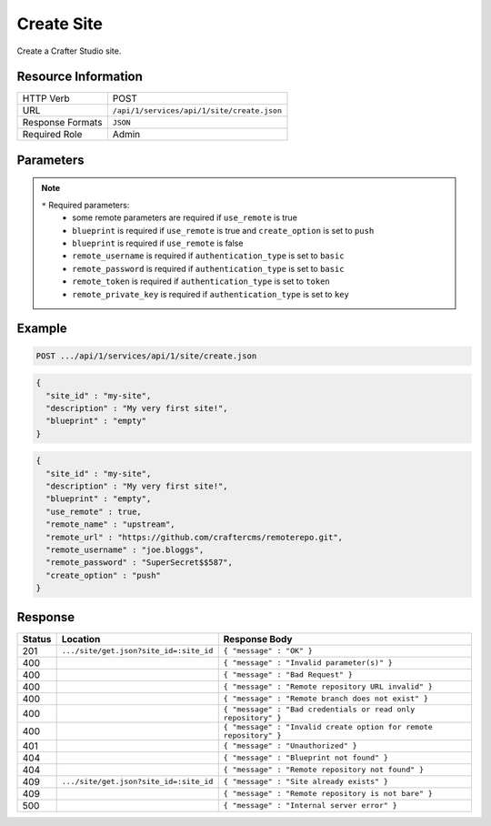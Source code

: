 .. _crafter-studio-api-site-create:

===========
Create Site
===========

Create a Crafter Studio site.

--------------------
Resource Information
--------------------

+----------------------------+-------------------------------------------------------------------+
|| HTTP Verb                 || POST                                                             |
+----------------------------+-------------------------------------------------------------------+
|| URL                       || ``/api/1/services/api/1/site/create.json``                       |
+----------------------------+-------------------------------------------------------------------+
|| Response Formats          || ``JSON``                                                         |
+----------------------------+-------------------------------------------------------------------+
|| Required Role             || Admin                                                            |
+----------------------------+-------------------------------------------------------------------+

----------
Parameters
----------

+----------------------+------------+----------------+--------------------------------------------------------------+
|| Name                || Type      || Required      || Description                                                 |
+======================+============+================+==============================================================+
|| site_id             || String    || |checkmark|   || Site ID to use                                              |
+----------------------+------------+----------------+--------------------------------------------------------------+
|| sandbox_branch      || String    ||               || Name for sandbox branch (default master)                    |
+----------------------+------------+----------------+--------------------------------------------------------------+
|| description         || String    ||               || Site description                                            |
+----------------------+------------+----------------+--------------------------------------------------------------+
|| blueprint           || String    || |checkmark| * || Blueprint to use for bootstrapping the site                 |
+----------------------+------------+----------------+--------------------------------------------------------------+
|| use_remote          || Boolean   || |checkmark| * || Use remote repository option if true, otherwise false       |
+----------------------+------------+----------------+--------------------------------------------------------------+
|| remote_name         || String    || |checkmark| * || Remote repository name                                      |
+----------------------+------------+----------------+--------------------------------------------------------------+
|| remote_url          || String    || |checkmark| * || Remote repository url                                       |
+----------------------+------------+----------------+--------------------------------------------------------------+
|| remote_branch       || String    ||               || Branch to clone repo from                                   |
+----------------------+------------+----------------+--------------------------------------------------------------+
|| single_branch       || Boolean   ||               || Clone single branch if true, otherwise clone all            |
+----------------------+------------+----------------+--------------------------------------------------------------+
|| authentication_type || String    || |checkmark|   || Authentication type to use to access remote repository      |
||                     ||           ||               ||   ``none``: No authentication                               |
||                     ||           ||               ||   ``basic``: username password authentication               |
||                     ||           ||               ||   ``token``: username token authentication                  |
||                     ||           ||               ||   ``key``: key-based authentication                         |
+----------------------+------------+----------------+--------------------------------------------------------------+
|| remote_username     || String    || |checkmark| * || Username to access remote repository                        |
+----------------------+------------+----------------+--------------------------------------------------------------+
|| remote_password     || String    || |checkmark| * || Password to access remote repository                        |
+----------------------+------------+----------------+--------------------------------------------------------------+
|| remote_token        || String    || |checkmark| * || Token to use to access remote repository                    |
+----------------------+------------+----------------+--------------------------------------------------------------+
|| remote_private_key  || String    || |checkmark| * || Private key to access remote repository                     |
+----------------------+------------+----------------+--------------------------------------------------------------+
|| create_option       || String    || |checkmark| * || Create options for remote repository:                       |
||                     ||           ||               ||   ``clone``: clone from remote repository                   |
||                     ||           ||               ||   ``push``: push to remote repository after creating site   |
+----------------------+------------+----------------+--------------------------------------------------------------+
|| search_engine       || String    ||               || Search engine options for the site                          |
||                     ||           ||               ||   ``ElasticSearch``: use Elastic Search as search engine    |
||                     ||           ||               ||   ``CrafterSearch``: use Crafter Search as search engine    |
||                     ||           ||               || Default value is ``ElasticSearch``
+----------------------+------------+----------------+--------------------------------------------------------------+
.. note::
    ``*`` Required parameters:
        * some remote parameters are required if ``use_remote`` is true
        * ``blueprint`` is required if ``use_remote`` is true and ``create_option`` is set to ``push``
        * ``blueprint`` is required if ``use_remote`` is false
        * ``remote_username`` is required if ``authentication_type`` is set to ``basic``
        * ``remote_password`` is required if ``authentication_type`` is set to ``basic``
        * ``remote_token`` is required if ``authentication_type`` is set to ``token``
        * ``remote_private_key`` is required if ``authentication_type`` is set to ``key``

-------
Example
-------

.. code-block:: guess

	POST .../api/1/services/api/1/site/create.json

.. code-block:: json

  {
    "site_id" : "my-site",
    "description" : "My very first site!",
    "blueprint" : "empty"
  }

.. code-block:: json

  {
    "site_id" : "my-site",
    "description" : "My very first site!",
    "blueprint" : "empty",
    "use_remote" : true,
    "remote_name" : "upstream",
    "remote_url" : "https://github.com/craftercms/remoterepo.git",
    "remote_username" : "joe.bloggs",
    "remote_password" : "SuperSecret$$587",
    "create_option" : "push"
  }

--------
Response
--------

+---------+-------------------------------------------+--------------------------------------------------------------------+
|| Status || Location                                 || Response Body                                                     |
+=========+===========================================+====================================================================+
|| 201    || ``.../site/get.json?site_id=:site_id``   || ``{ "message" : "OK" }``                                          |
+---------+-------------------------------------------+--------------------------------------------------------------------+
|| 400    ||                                          || ``{ "message" : "Invalid parameter(s)" }``                        |
+---------+-------------------------------------------+--------------------------------------------------------------------+
|| 400    ||                                          || ``{ "message" : "Bad Request" }``                                 |
+---------+-------------------------------------------+--------------------------------------------------------------------+
|| 400    ||                                          || ``{ "message" : "Remote repository URL invalid" }``               |
+---------+-------------------------------------------+--------------------------------------------------------------------+
|| 400    ||                                          || ``{ "message" : "Remote branch does not exist" }``                |
+---------+-------------------------------------------+--------------------------------------------------------------------+
|| 400    ||                                          || ``{ "message" : "Bad credentials or read only repository" }``     |
+---------+-------------------------------------------+--------------------------------------------------------------------+
|| 400    ||                                          || ``{ "message" : "Invalid create option for remote repository" }`` |
+---------+-------------------------------------------+--------------------------------------------------------------------+
|| 401    ||                                          || ``{ "message" : "Unauthorized" }``                                |
+---------+-------------------------------------------+--------------------------------------------------------------------+
|| 404    ||                                          || ``{ "message" : "Blueprint not found" }``                         |
+---------+-------------------------------------------+--------------------------------------------------------------------+
|| 404    ||                                          || ``{ "message" : "Remote repository not found" }``                 |
+---------+-------------------------------------------+--------------------------------------------------------------------+
|| 409    || ``.../site/get.json?site_id=:site_id``   || ``{ "message" : "Site already exists" }``                         |
+---------+-------------------------------------------+--------------------------------------------------------------------+
|| 409    ||                                          || ``{ "message" : "Remote repository is not bare" }``               |
+---------+-------------------------------------------+--------------------------------------------------------------------+
|| 500    ||                                          || ``{ "message" : "Internal server error" }``                       |
+---------+-------------------------------------------+--------------------------------------------------------------------+
